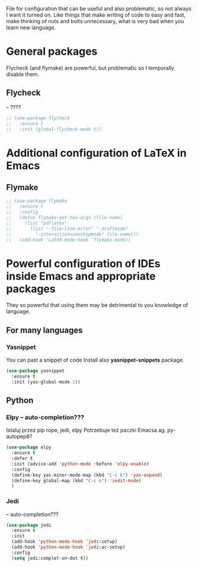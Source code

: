 #+TITLE Overpowered cofiguration for Emacs


File for configuration that can be useful and also problematic, so not always I want it turned on. Like things that make writing of code to easy and fast, make thinking of nuts and bolts unnecessary, what is very bad when you learn new language.



* General packages
  Flycheck (and flymake) are powerful, but problematic so I temporally disable
  them.
** Flycheck
   -- ????
   #+BEGIN_SRC emacs-lisp
     ;; (use-package flycheck
     ;;   :ensure t
     ;;   :init (global-flycheck-mode t))
   #+END_SRC


* Additional configuration of LaTeX in Emacs
** Flymake
   #+BEGIN_SRC emacs-lisp
     ;; (use-package flymake
     ;;   :ensure t
     ;;   :config
     ;;   (defun flymake-get-tex-args (file-name)
     ;;     (list "pdflatex"
     ;; 	  (list "-file-line-error" "-draftmode"
     ;; 		"-interaction=nonstopmode" file-name)))
     ;;   (add-hook 'LaTeX-mode-hook 'flymake-mode))
   #+END_SRC



* Powerful configuration of IDEs inside Emacs and appropriate packages
  They so powerful that using them may be detrimental to you knowledge of
  language.

** For many languages
*** Yasnippet
You can past a snippet of code
Install also *yasnippet-snippets* package.
#+BEGIN_SRC emacs-lisp
  (use-package yasnippet
    :ensure t
    :init (yas-global-mode 1))
#+END_SRC


** Python
*** Elpy -- auto-completion???
Istaluj przez pip rope, jedi, elpy
Potrzebuje też paczki Emacsa ag. py-autopep8?
#+BEGIN_SRC emacs-lisp
  (use-package elpy
    :ensure t
    :defer t
    :init (advice-add 'python-mode :before 'elpy-enable)
    :config
    (define-key yas-minor-mode-map (kbd "C-c k") 'yas-expand)
    (define-key global-map (kbd "C-c o") 'iedit-mode)
    )
#+END_SRC

*** Jedi
-- auto-completion???
#+BEGIN_SRC emacs-lisp
  (use-package jedi
    :ensure t
    :init
    (add-hook 'python-mode-hook 'jedi:setup)
    (add-hook 'python-mode-hook 'jedi:ac-setup)
    :config
    (setq jedi:complet-on-dot t))
#+END_SRC
